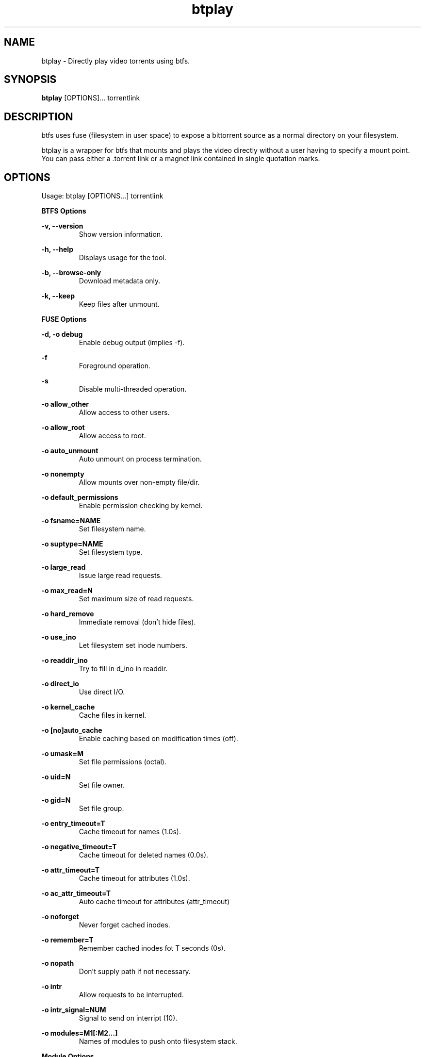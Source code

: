 .TH "btplay" 1 "2016-01-05" "btplay"
.SH NAME
btplay \- Directly play video torrents using btfs.
.SH SYNOPSIS
.B btplay
[OPTIONS]... torrentlink
.SH DESCRIPTION
btfs uses fuse (filesystem in user space) to expose a bittorrent source as a normal directory on your filesystem.

btplay is a wrapper for btfs that mounts and plays the video directly without a user having to specify a mount point. You can pass either a .torrent link or a magnet link contained in single quotation marks.

.SH OPTIONS
Usage: btplay [OPTIONS...] torrentlink

.B BTFS Options

\fB\-v, \-\-version\fR
.RS
Show version information.
.RE

\fB\-h, \-\-help\fR
.RS
Displays usage for the tool.
.RE

\fB\-b, \-\-browse\-only\fR
.RS
Download metadata only.
.RE

\fB\-k, \-\-keep\fR
.RS
Keep files after unmount.
.RE


.B FUSE Options

\fB\-d, \-o debug\fR
.RS
Enable debug output (implies \-f).
.RE

\fB\-f\fR
.RS
Foreground operation.
.RE

\fB\-s\fR
.RS
Disable multi-threaded operation.
.RE

\fB\-o allow_other\fR
.RS
Allow access to other users.
.RE

\fB\-o allow_root\fR
.RS
Allow access to root.
.RE

\fB\-o auto_unmount\fR
.RS
Auto unmount on process termination.
.RE

\fB\-o nonempty\fR
.RS
Allow mounts over non-empty file/dir.
.RE

\fB\-o default_permissions\fR
.RS
Enable permission checking by kernel.
.RE

\fB\-o fsname=NAME\fR
.RS
Set filesystem name.
.RE

\fB\-o suptype=NAME\fR
.RS
Set filesystem type.
.RE

\fB\-o large_read\fR
.RS
Issue large read requests.
.RE

\fB\-o max_read=N\fR
.RS
Set maximum size of read requests.
.RE

\fB\-o hard_remove\fR
.RS
Immediate removal (don't hide files).
.RE

\fB\-o use_ino\fR
.RS
Let filesystem set inode numbers.
.RE

\fB\-o readdir_ino\fR
.RS
Try to fill in d_ino in readdir.
.RE

\fB\-o direct_io\fR
.RS
Use direct I/O.
.RE

\fB\-o kernel_cache\fR
.RS
Cache files in kernel.
.RE

\fB\-o [no]auto_cache\fR
.RS
Enable caching based on modification times (off).
.RE

\fB\-o umask=M\fR
.RS
Set file permissions (octal).
.RE

\fB\-o uid=N\fR
.RS
Set file owner.
.RE

\fB\-o gid=N\fR
.RS
Set file group.
.RE

\fB\-o entry_timeout=T\fR
.RS
Cache timeout for names (1.0s).
.RE

\fB\-o negative_timeout=T\fR
.RS
Cache timeout for deleted names (0.0s).
.RE

\fB\-o attr_timeout=T\fR
.RS
Cache timeout for attributes (1.0s).
.RE

\fB\-o ac_attr_timeout=T\fR
.RS
Auto cache timeout for attributes (attr_timeout)
.RE

\fB\-o noforget\fR
.RS
Never forget cached inodes.
.RE

\fB\-o remember=T\fR
.RS
Remember cached inodes fot T seconds (0s).
.RE

\fB\-o nopath\fR
.RS
Don't supply path if not necessary.
.RE

\fB\-o intr\fR
.RS
Allow requests to be interrupted.
.RE

\fB\-o intr_signal=NUM\fR
.RS
Signal to send on interript (10).
.RE

\fB\-o modules=M1[:M2...]\fR
.RS
Names of modules to push onto filesystem stack.
.RE

.B Module Options

.B [iconv]

\fB\-o from_code=CHARSET\fR
.RS
Original encoding of file names (default: UTF-8).
.RE

\fB\-o to_code=CHARSET\fR
.RS
New encoding of the file names (default: UTF-8).
.RE

.B [subdir]

\fB\-o subdir=DIR\fR
.RS
Prepend this directory to all paths (madatory).
.RE

\fB\-o [no]rellinks\fR
.RS
Transform absolute symlinks to relative.
.RE

.SH REPORTING BUGS
Please file issues on the GitHub bug tracker: https://github.com/johang/btfs/issues

.SH "SEE ALSO"
.BR fuse (1),
.BR btfs (1)

.SH AUTHORS
This manual page was written by Jonathan Carter <jonathan@ubuntu.com>
btplay was written by Johan Gunnarsson <johan.gunnarsson@gmail.com>
